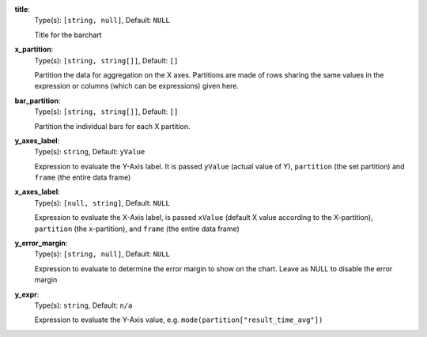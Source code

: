 
.. _component_bar_chart_aggregate_option_title:

**title**:
  Type(s): ``[string, null]``, Default: ``NULL``

  Title for the barchart

.. _component_bar_chart_aggregate_option_x_partition:

**x_partition**:
  Type(s): ``[string, string[]]``, Default: ``[]``

  Partition the data for aggregation on the X axes. Partitions are made of rows sharing the same values in the expression or columns (which can be expressions) given here.

.. _component_bar_chart_aggregate_option_bar_partition:

**bar_partition**:
  Type(s): ``[string, string[]]``, Default: ``[]``

  Partition the individual bars for each X partition.

.. _component_bar_chart_aggregate_option_y_axes_label:

**y_axes_label**:
  Type(s): ``string``, Default: ``yValue``

  Expression to evaluate the Y-Axis label. It is passed ``yValue`` (actual value of Y), ``partition`` (the set partition) and ``frame`` (the entire data frame) 

.. _component_bar_chart_aggregate_option_x_axes_label:

**x_axes_label**:
  Type(s): ``[null, string]``, Default: ``NULL``

  Expression to evaluate the X-Axis label, is passed ``xValue`` (default X value according to the X-partition), ``partition`` (the x-partition), and ``frame`` (the entire data frame)

.. _component_bar_chart_aggregate_option_y_error_margin:

**y_error_margin**:
  Type(s): ``[string, null]``, Default: ``NULL``

  Expression to evaluate to determine the error margin to show on the chart. Leave as NULL to disable the error margin

.. _component_bar_chart_aggregate_option_y_expr:

**y_expr**:
  Type(s): ``string``, Default: ``n/a``

  Expression to evaluate the Y-Axis value, e.g. ``mode(partition["result_time_avg"])``